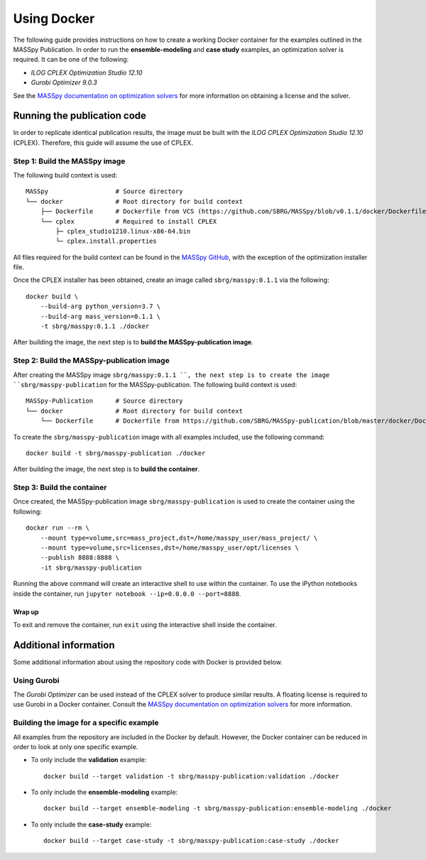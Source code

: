 Using Docker
============
The following guide provides instructions on how to create a working Docker container for the
examples outlined in the MASSpy Publication. In order to run the **ensemble-modeling** and **case study** examples, an optimization solver is required.
It can be one of the following:

* *ILOG CPLEX Optimization Studio 12.10*
* *Gurobi Optimizer 9.0.3*

See the `MASSpy documentation on optimization solvers <https://masspy.readthedocs.io/en/v0.1.1/installation/solvers.html>`_
for more information on obtaining a license and the solver.

Running the publication code
----------------------------
In order to replicate identical publication results, the image must be built with the
*ILOG CPLEX Optimization Studio 12.10* (CPLEX). Therefore, this guide will assume the use of CPLEX.


Step 1: Build the MASSpy image
~~~~~~~~~~~~~~~~~~~~~~~~~~~~~~
The following build context is used::

    MASSpy                  # Source directory
    └── docker              # Root directory for build context
        ├── Dockerfile      # Dockerfile from VCS (https://github.com/SBRG/MASSpy/blob/v0.1.1/docker/Dockerfile)
        └── cplex           # Required to install CPLEX
            ├─ cplex_studio1210.linux-x86-64.bin
            └─ cplex.install.properties

All files required for the build context can be found in the
`MASSpy GitHub <https://github.com/SBRG/MASSpy/tree/v0.1.1/docker>`_, with the exception of the optimization installer file.

Once the CPLEX installer has been obtained, create an image called ``sbrg/masspy:0.1.1`` via the following::

    docker build \
        --build-arg python_version=3.7 \
        --build-arg mass_version=0.1.1 \
        -t sbrg/masspy:0.1.1 ./docker

After building the image, the next step is to **build the MASSpy-publication image**.

Step 2: Build the MASSpy-publication image
~~~~~~~~~~~~~~~~~~~~~~~~~~~~~~~~~~~~~~~~~~
After creating the MASSpy image ``sbrg/masspy:0.1.1 ``, the next step is to create the image 
``sbrg/masspy-publication`` for the MASSpy-publication. The following build context is used::

    MASSpy-Publication      # Source directory
    └── docker              # Root directory for build context
        └── Dockerfile      # Dockerfile from https://github.com/SBRG/MASSpy-publication/blob/master/docker/Dockerfile

To create the ``sbrg/masspy-publication`` image with all examples included, use the following command::

    docker build -t sbrg/masspy-publication ./docker

After building the image, the next step is to **build the container**.


Step 3: Build the container
~~~~~~~~~~~~~~~~~~~~~~~~~~~
Once created, the MASSpy-publication image ``sbrg/masspy-publication`` is used to create the
container using the following::

    docker run --rm \
        --mount type=volume,src=mass_project,dst=/home/masspy_user/mass_project/ \
        --mount type=volume,src=licenses,dst=/home/masspy_user/opt/licenses \
        --publish 8888:8888 \
        -it sbrg/masspy-publication

Running the above command will create an interactive shell to use within the container.
To use the iPython notebooks inside the container, run ``jupyter notebook --ip=0.0.0.0 --port=8888``.

Wrap up
+++++++
To exit and remove the container, run ``exit`` using the interactive shell inside the container.


Additional information
----------------------
Some additional information about using the repository code with Docker is provided below.

Using Gurobi 
~~~~~~~~~~~~
The *Gurobi Optimizer* can be used instead of the CPLEX solver to produce similar results.
A floating license is required to use Gurobi in a Docker container. Consult the
`MASSpy documentation on optimization solvers <https://masspy.readthedocs.io/en/v0.1.1/installation/solvers.html>`_ for
more information.

Building the image for a specific example
~~~~~~~~~~~~~~~~~~~~~~~~~~~~~~~~~~~~~~~~~
All examples from the repository are included in the Docker by default. However, the Docker container can be reduced in order to look at only one specific example.

* To only include  the **validation** example::

    docker build --target validation -t sbrg/masspy-publication:validation ./docker

* To only include  the **ensemble-modeling** example::

    docker build --target ensemble-modeling -t sbrg/masspy-publication:ensemble-modeling ./docker

* To only include the **case-study** example::

    docker build --target case-study -t sbrg/masspy-publication:case-study ./docker
